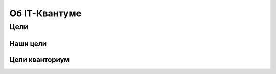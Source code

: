 ==============
Об IT-Квантуме
==============
***************
Цели 
***************
Наши цели
===============
Цели кванториум
===============
